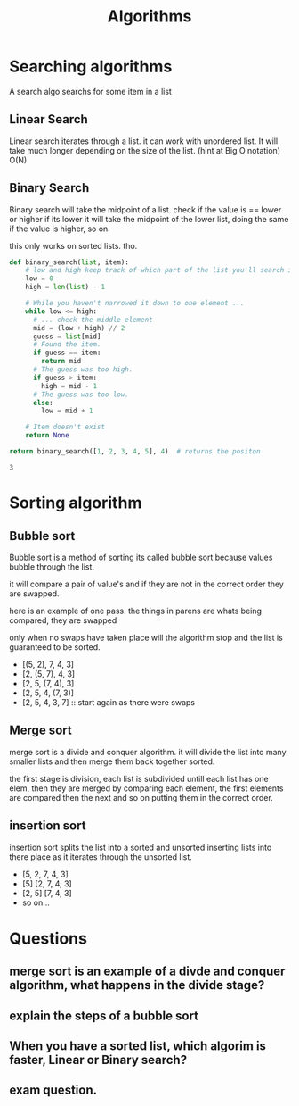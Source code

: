 #+TITLE: Algorithms
#+OPTIONS: toc:nil reveal_width:1200 reveal_height:1080 num:nil
#+REVEAL_ROOT: ../reveal.js
#+REVEAL_TITLE_SLIDE: <h1>%t</h1><h3>%s</h3><h2>By %A %a</h2><h3><i>Sorting and searching</i></h3><p>Press s for speaker notes</p>
#+REVEAL_THEME: black
#+REVEAL_TRANS: slide

#+LATEX_CLASS: article
#+LATEX_CLASS_OPTIONS: [a4paper]
#+LATEX_HEADER: \usepackage[top=1cm,left=3cm,right=3cm]{geometry}
#+LATEX_HEADER: \usepackage{forest}


* Searching algorithms
#+begin_notes
A search algo searchs for some item in a list
#+end_notes
** Linear Search
#+begin_notes
Linear search iterates through a list. it can work with unordered list.
It will take much longer depending on the size of the list.
(hint at Big O notation)
O(N)
#+end_notes
** Binary Search
#+begin_notes
Binary search will take the midpoint of a list. check if the value is == lower
or higher if its lower it will take the midpoint of the lower list, doing the
same if the value is higher, so on.

this only works on sorted lists. tho.
#+end_notes
#+begin_src python
def binary_search(list, item):
    # low and high keep track of which part of the list you'll search in.
    low = 0
    high = len(list) - 1

    # While you haven't narrowed it down to one element ...
    while low <= high:
      # ... check the middle element
      mid = (low + high) // 2
      guess = list[mid]
      # Found the item.
      if guess == item:
        return mid
      # The guess was too high.
      if guess > item:
        high = mid - 1
      # The guess was too low.
      else:
        low = mid + 1

    # Item doesn't exist
    return None

return binary_search([1, 2, 3, 4, 5], 4)  # returns the positon
#+end_src

: 3


* Sorting algorithm
** Bubble sort
#+begin_notes
Bubble sort is a method of sorting its called bubble sort because values bubble
through the list.

it will compare a pair of value's and if they are not in the correct order they
are swapped.

here is an example of one pass.
the things in parens are whats being compared, they are swapped

only when no swaps have taken place will the algorithm stop and the list is
guaranteed to be sorted.
#+end_notes
#+ATTR_REVEAL: :frag (roll-in)
- [(5, 2), 7, 4, 3]
- [2, (5, 7), 4, 3]
- [2, 5, (7, 4), 3]
- [2, 5, 4, (7, 3)]
- [2, 5, 4, 3, 7] :: start again as there were swaps

** Merge sort
#+begin_notes
merge sort is a divide and conquer algorithm. it will divide the list into many
smaller lists and then merge them back together sorted.

the first stage is division, each list is subdivided untill each list has one
elem, then they are merged by comparing each element, the first elements are
compared then the next and so on putting them in the correct order.
#+end_notes
[[file:mergesort.png]]

** insertion sort
#+begin_notes
insertion sort splits the list into a sorted and unsorted inserting lists into
there place as it iterates through the unsorted list.
#+end_notes
#+ATTR_REVEAL: :frag (roll-in)
- [5, 2, 7, 4, 3]
- [5] [2, 7, 4, 3]
- [2, 5] [7, 4, 3]
- so on...

* Questions
** merge sort is an example of a divde and conquer algorithm, what happens in the divide stage?
** explain the steps of a bubble sort
** When you have a sorted list, which algorim is faster, Linear or Binary search?
** exam question.
[[file:algo1.png]]
